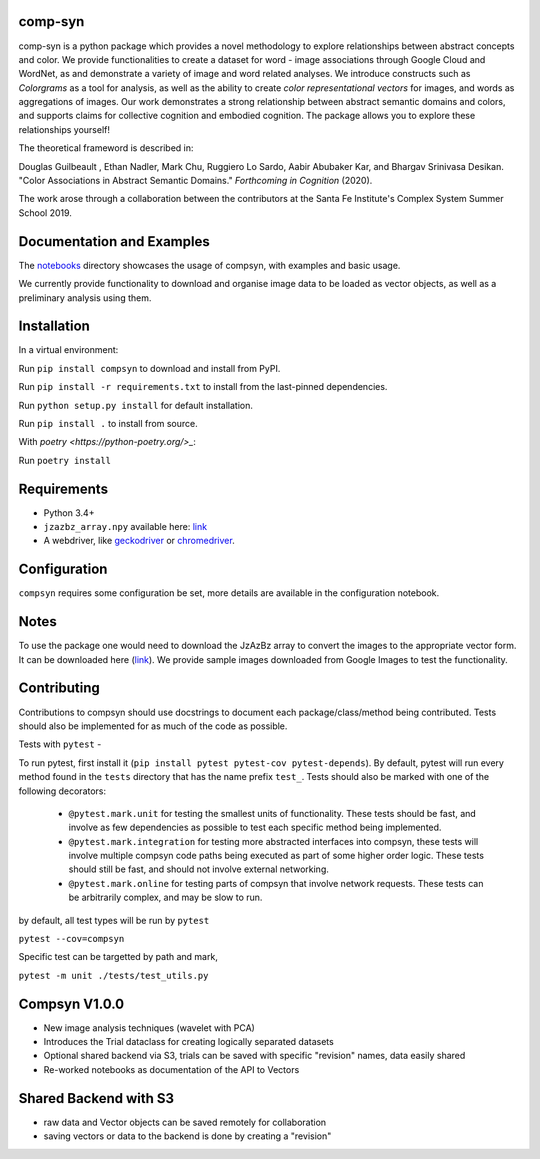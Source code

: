 comp-syn
~~~~~~~~

comp-syn is a python package which provides a novel methodology to explore relationships between abstract concepts and color. We provide functionalities to create a dataset for word - image associations through Google Cloud and WordNet, as and demonstrate a variety of image and word related analyses. We introduce constructs such as *Colorgrams* as a tool for analysis, as well as the ability to create *color representational vectors* for images, and words as aggregations of images. Our work demonstrates a strong relationship between abstract semantic domains and colors, and supports claims for collective cognition and embodied cognition. The package allows you to explore these relationships yourself!

The theoretical frameword is described in:

Douglas Guilbeault , Ethan Nadler, Mark Chu, Ruggiero Lo Sardo, Aabir Abubaker Kar, and Bhargav Srinivasa Desikan. "Color Associations in Abstract Semantic Domains." *Forthcoming in Cognition* (2020).

The work arose through a collaboration between the contributors at the Santa Fe Institute's Complex System Summer School 2019. 


Documentation and Examples
~~~~~~~~~~~~~~~~~~~~~~~~~~

The
`notebooks <https://github.com/comp-syn/comp-syn/tree/master/notebooks>`__
directory showcases the usage of compsyn, with examples and basic usage.

We currently provide functionality to download and organise image data to be loaded as vector objects, as well as a preliminary analysis using them.


Installation
~~~~~~~~~~~~

In a virtual environment:

Run ``pip install compsyn`` to download and install from PyPI.

Run ``pip install -r requirements.txt`` to install from the last-pinned dependencies.

Run ``python setup.py install`` for default installation.

Run ``pip install .`` to install from source.

With `poetry <https://python-poetry.org/>_`:

Run ``poetry install``


Requirements
~~~~~~~~~~~~

-  Python 3.4+
-  ``jzazbz_array.npy`` available here: `link <https://drive.google.com/file/d/1wspjIBzzvO-ZQbiQs3jgN4UETMxTVD2c/view>`_ 
-  A webdriver, like `geckodriver <https://github.com/mozilla/geckodriver/releases>`_ or `chromedriver <https://chromedriver.chromium.org/>`_.


Configuration
~~~~~~~~~~~~~

``compsyn`` requires some configuration be set, more details are available in the configuration notebook.

Notes
~~~~~

To use the package one would need to download the JzAzBz array to convert the images to the appropriate vector form. It can be downloaded here (`link <https://drive.google.com/file/d/1wspjIBzzvO-ZQbiQs3jgN4UETMxTVD2c/view>`_). We provide sample images downloaded from Google Images to test the functionality.


Contributing
~~~~~~~~~~~~

Contributions to compsyn should use docstrings to document each package/class/method being contributed. Tests should also be implemented for as much of the code as possible.


Tests with ``pytest`` - 

To run pytest, first install it (``pip install pytest pytest-cov pytest-depends``). By default, pytest will run every method found in the ``tests`` directory that has the name prefix ``test_``. Tests should also be marked with one of the following decorators: 

  - ``@pytest.mark.unit`` for testing the smallest units of functionality. These tests should be fast, and involve as few dependencies as possible to test each specific method being implemented.
  - ``@pytest.mark.integration`` for testing more abstracted interfaces into compsyn, these tests will involve multiple compsyn code paths being executed as part of some higher order logic. These tests should still be fast, and should not involve external networking.
  - ``@pytest.mark.online`` for testing parts of compsyn that involve network requests. These tests can be arbitrarily complex, and may be slow to run.

by default, all test types will be run by ``pytest``

``pytest --cov=compsyn``

Specific test can be targetted by path and mark,

``pytest -m unit ./tests/test_utils.py``

Compsyn V1.0.0
~~~~~~~~~~~~~~

- New image analysis techniques (wavelet with PCA)
- Introduces the Trial dataclass for creating logically separated datasets
- Optional shared backend via S3, trials can be saved with specific "revision" names, data easily shared
- Re-worked notebooks as documentation of the API to Vectors


Shared Backend with S3
~~~~~~~~~~~~~~~~~~~~~~

- raw data and Vector objects can be saved remotely for collaboration
- saving vectors or data to the backend is done by creating a "revision"
